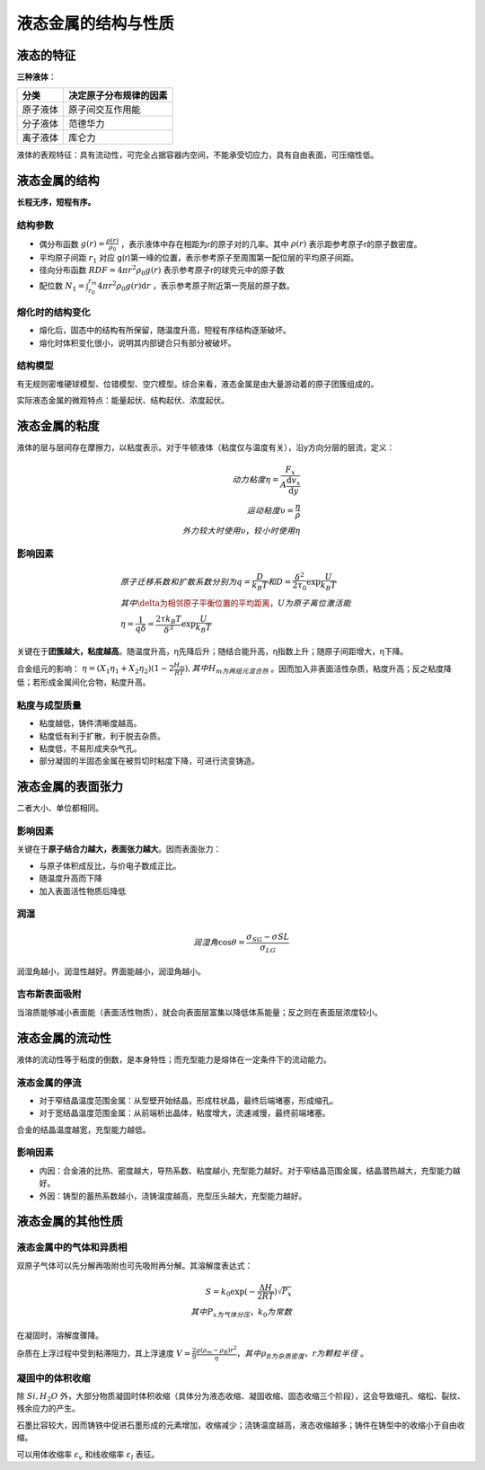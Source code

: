 液态金属的结构与性质
====================

液态的特征
----------

**三种液体**\ ：

+----------+------------------------+
| 分类     | 决定原子分布规律的因素 |
+==========+========================+
| 原子液体 | 原子间交互作用能       |
+----------+------------------------+
| 分子液体 | 范德华力               |
+----------+------------------------+
| 离子液体 | 库仑力                 |
+----------+------------------------+

液体的表观特征：具有流动性，可完全占据容器内空间，不能承受切应力，具有自由表面，可压缩性低。 

液态金属的结构
--------------

**长程无序，短程有序。**

结构参数
++++++++

- 偶分布函数 :math:`g(r)=\frac{\rho(r)}{\rho_0}` ，表示液体中存在相距为r的原子对的几率。其中 :math:`\rho(r)` 表示距参考原子r的原子数密度。
- 平均原子间距 :math:`r_1` 对应 g(r)第一峰的位置，表示参考原子至周围第一配位层的平均原子间距。
- 径向分布函数 :math:`RDF=4\pi r^2\rho_0 g(r)` 表示参考原子r的球壳元中的原子数
- 配位数 :math:`N_1=\int_{r_0}^{r_m}4\pi r^2\rho_0 g(r)\mathrm{d}r` ，表示参考原子附近第一壳层的原子数。
  
熔化时的结构变化
++++++++++++++++

- 熔化后，固态中的结构有所保留，随温度升高，短程有序结构逐渐破坏。
- 熔化时体积变化很小，说明其内部键合只有部分被破坏。
  
结构模型
++++++++

有无规则密堆硬球模型、位错模型、空穴模型。综合来看，液态金属是由大量游动着的原子团簇组成的。 

实际液态金属的微观特点：能量起伏、结构起伏、浓度起伏。 

液态金属的粘度
--------------

液体的层与层间存在摩擦力，以粘度表示。对于牛顿液体（粘度仅与温度有关），沿y方向分层的层流，定义： 

.. math::

	动力粘度\eta=\frac{F_x}{A\frac{\mathrm{d}v_x}{\mathrm{d}y}}\\
	运动粘度\upsilon=\frac{\eta}{\rho}\\
	外力较大时使用\upsilon，较小时使用\eta

影响因素
++++++++

.. math::
	
	&原子迁移系数和扩散系数分别为q=\frac{D}{k_B T}和D=\frac{\delta^2}{2\tau_0}\exp \frac{U}{k_B T}\\
	&其中\delta为相邻原子平衡位置的平均距离，U为原子离位激活能\\
	&\eta=\frac{1}{q\delta}=\frac{2\tau k_B T}{\delta^3}\exp \frac{U}{k_B T}

关键在于\ **团簇越大，粘度越高**\ 。随温度升高，η先降后升；随结合能升高，η指数上升；随原子间距增大，η下降。

合金组元的影响： :math:`\eta=(X_1\eta_1+X_2\eta_2)(1-2\frac{H_m}{RT}),其中H_m为两组元混合热` 。因而加入非表面活性杂质，粘度升高；反之粘度降低；若形成金属间化合物，粘度升高。

粘度与成型质量
++++++++++++++

- 粘度越低，铸件清晰度越高。
- 粘度低有利于扩散，利于脱去杂质。
- 粘度低，不易形成夹杂气孔。
- 部分凝固的半固态金属在被剪切时粘度下降，可进行流变铸造。

液态金属的表面张力
------------------

+----------+----------------------------------------------+
| 概念     | 定义                                         |
+==========+==============================================+
| 表面能   | 系统产生新的单位面积表面时的自由能增量。     |
+==========+==============================================+
| 表面张力 | 表面上平行于切线方向且各方向大小相等的张力。 |
+----------+----------------------------------------------+

二者大小、单位都相同。 

影响因素
++++++++

关键在于\ **原子结合力越大，表面张力越大**\ 。因而表面张力： 

- 与原子体积成反比，与价电子数成正比。
- 随温度升高而下降
- 加入表面活性物质后降低

润湿
++++

.. math::
	
	润湿角 \cos\theta=\frac{\sigma_{SG}-\sigma{SL}}{\sigma_{LG}}

润湿角越小，润湿性越好。界面能越小，润湿角越小。 

吉布斯表面吸附
++++++++++++++

当溶质能够减小表面能（表面活性物质），就会向表面层富集以降低体系能量；反之则在表面层浓度较小。 

液态金属的流动性
----------------

液体的流动性等于粘度的倒数，是本身特性；而充型能力是熔体在一定条件下的流动能力。 

液态金属的停流
++++++++++++++

- 对于窄结晶温度范围金属：从型壁开始结晶，形成柱状晶，最终后端堵塞，形成缩孔。
- 对于宽结晶温度范围金属：从前端析出晶体，粘度增大，流速减慢，最终前端堵塞。

合金的结晶温度越宽，充型能力越低。 

影响因素
++++++++

- 内因：合金液的比热、密度越大，导热系数、粘度越小, 充型能力越好。对于窄结晶范围金属，结晶潜热越大，充型能力越好。
- 外因：铸型的蓄热系数越小，浇铸温度越高，充型压头越大，充型能力越好。
  
液态金属的其他性质
------------------

液态金属中的气体和异质相
++++++++++++++++++++++++

双原子气体可以先分解再吸附也可先吸附再分解。其溶解度表达式： 

.. math::
	
	S=k_0\exp(-\frac{\Delta H}{2RT})\sqrt{P_x}\\
	其中P_x为气体分压，k_0为常数

在凝固时，溶解度骤降。 

杂质在上浮过程中受到粘滞阻力，其上浮速度 :math:`V=\frac{2}{9}\frac{g(\rho_m-\rho_B)r^2}{\eta}，其中\rho_B为杂质密度，r为颗粒半径` 。

凝固中的体积收缩
++++++++++++++++

除 :math:`Si,H_2O` 外，大部分物质凝固时体积收缩（具体分为液态收缩、凝固收缩、固态收缩三个阶段），这会导致缩孔、缩松、裂纹、残余应力的产生。 

石墨比容较大，因而铸铁中促进石墨形成的元素增加，收缩减少；浇铸温度越高，液态收缩越多；铸件在铸型中的收缩小于自由收缩。

可以用体收缩率 :math:`\varepsilon_v` 和线收缩率 :math:`\varepsilon_l` 表征。